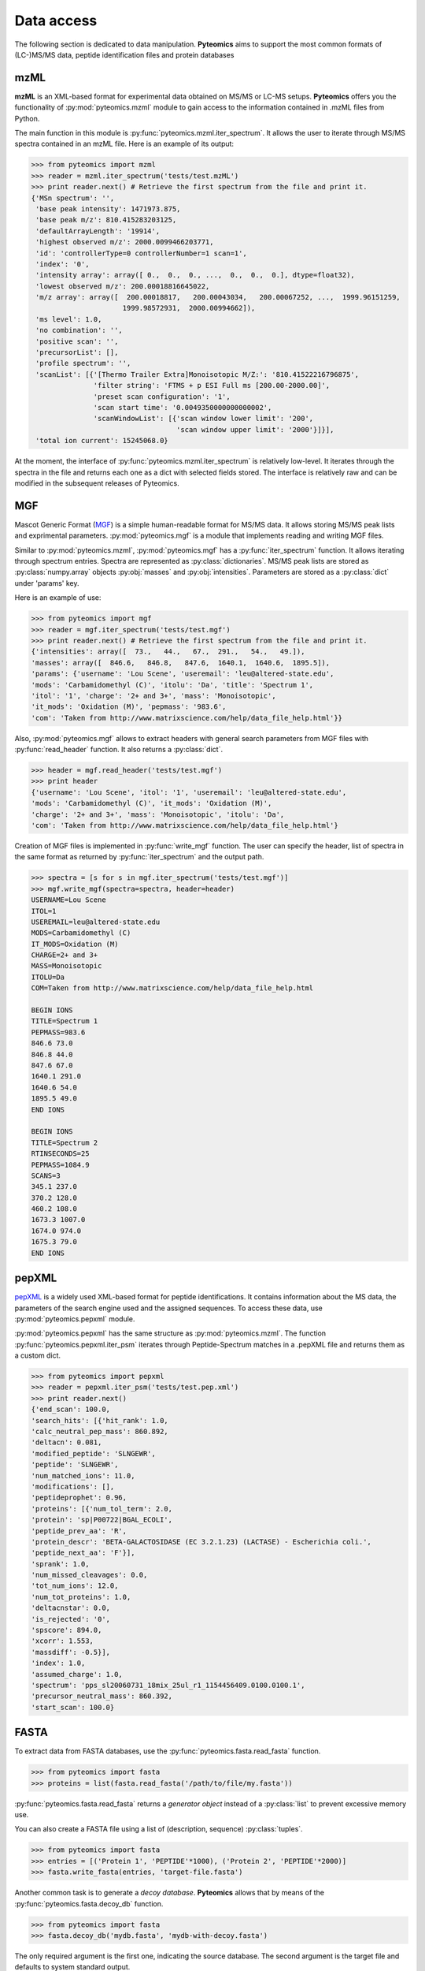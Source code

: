 Data access
===========

The following section is dedicated to data manipulation. **Pyteomics** aims to 
support the most common formats of (LC-)MS/MS data, peptide identification
files and protein databases 

mzML
----

**mzML** is an XML-based format for experimental data obtained on MS/MS or LC-MS
setups. **Pyteomics** offers you the functionality of :py:mod:`pyteomics.mzml` module
to gain access to the information contained in .mzML files from Python.

The main function in this module is
:py:func:`pyteomics.mzml.iter_spectrum`. It allows the user to iterate through MS/MS spectra
contained in an mzML file. Here is an example of its output:

.. code-block:: python

    >>> from pyteomics import mzml
    >>> reader = mzml.iter_spectrum('tests/test.mzML')
    >>> print reader.next() # Retrieve the first spectrum from the file and print it.
    {'MSn spectrum': '',
     'base peak intensity': 1471973.875,
     'base peak m/z': 810.415283203125,
     'defaultArrayLength': '19914',
     'highest observed m/z': 2000.0099466203771,
     'id': 'controllerType=0 controllerNumber=1 scan=1',
     'index': '0',
     'intensity array': array([ 0.,  0.,  0., ...,  0.,  0.,  0.], dtype=float32),
     'lowest observed m/z': 200.00018816645022,
     'm/z array': array([  200.00018817,   200.00043034,   200.00067252, ...,  1999.96151259,
                          1999.98572931,  2000.00994662]),
     'ms level': 1.0,
     'no combination': '',
     'positive scan': '',
     'precursorList': [],
     'profile spectrum': '',
     'scanList': [{'[Thermo Trailer Extra]Monoisotopic M/Z:': '810.41522216796875',
                   'filter string': 'FTMS + p ESI Full ms [200.00-2000.00]',
                   'preset scan configuration': '1',
                   'scan start time': '0.0049350000000000002',
                   'scanWindowList': [{'scan window lower limit': '200',
                                       'scan window upper limit': '2000'}]}],
     'total ion current': 15245068.0}
   
At the moment, the interface of :py:func:`pyteomics.mzml.iter_spectrum` is
relatively low-level. It iterates through the spectra in the file and returns
each one as a dict with selected fields stored. The interface is relatively
raw and can be modified in the subsequent releases of Pyteomics.

MGF
---

Mascot Generic Format
(`MGF <http://www.matrixscience.com/help/data_file_help.html>`_) is a simple
human-readable format for MS/MS data. It allows storing MS/MS peak lists and
exprimental parameters. :py:mod:`pyteomics.mgf` is a module that implements
reading and writing MGF files.

Similar to :py:mod:`pyteomics.mzml`, :py:mod:`pyteomics.mgf` has a 
:py:func:`iter_spectrum` function. It allows iterating through spectrum entries.
Spectra are represented as :py:class:`dictionaries`. MS/MS peak lists are stored
as :py:class:`numpy.array` objects :py:obj:`masses` and :py:obj:`intensities`.
Parameters are stored as a :py:class:`dict` under 'params' key.

Here is an example of use:

.. code-block:: python

    >>> from pyteomics import mgf
    >>> reader = mgf.iter_spectrum('tests/test.mgf')
    >>> print reader.next() # Retrieve the first spectrum from the file and print it.
    {'intensities': array([  73.,   44.,   67.,  291.,   54.,   49.]), 
    'masses': array([  846.6,   846.8,   847.6,  1640.1,  1640.6,  1895.5]), 
    'params': {'username': 'Lou Scene', 'useremail': 'leu@altered-state.edu',
    'mods': 'Carbamidomethyl (C)', 'itolu': 'Da', 'title': 'Spectrum 1',
    'itol': '1', 'charge': '2+ and 3+', 'mass': 'Monoisotopic',
    'it_mods': 'Oxidation (M)', 'pepmass': '983.6',
    'com': 'Taken from http://www.matrixscience.com/help/data_file_help.html'}}

Also, :py:mod:`pyteomics.mgf` allows to extract headers with general search 
parameters from MGF files with :py:func:`read_header` function. It also returns
a :py:class:`dict`.

.. code-block:: python

    >>> header = mgf.read_header('tests/test.mgf')
    >>> print header
    {'username': 'Lou Scene', 'itol': '1', 'useremail': 'leu@altered-state.edu',
    'mods': 'Carbamidomethyl (C)', 'it_mods': 'Oxidation (M)',
    'charge': '2+ and 3+', 'mass': 'Monoisotopic', 'itolu': 'Da',
    'com': 'Taken from http://www.matrixscience.com/help/data_file_help.html'}


Creation of MGF files is implemented in :py:func:`write_mgf` function. The user
can specify the header, list of spectra in the same format as returned by
:py:func:`iter_spectrum` and the output path.

.. code-block:: python

    >>> spectra = [s for s in mgf.iter_spectrum('tests/test.mgf')]
    >>> mgf.write_mgf(spectra=spectra, header=header)
    USERNAME=Lou Scene
    ITOL=1
    USEREMAIL=leu@altered-state.edu
    MODS=Carbamidomethyl (C)
    IT_MODS=Oxidation (M)
    CHARGE=2+ and 3+
    MASS=Monoisotopic
    ITOLU=Da
    COM=Taken from http://www.matrixscience.com/help/data_file_help.html

    BEGIN IONS
    TITLE=Spectrum 1
    PEPMASS=983.6
    846.6 73.0
    846.8 44.0
    847.6 67.0
    1640.1 291.0
    1640.6 54.0
    1895.5 49.0
    END IONS

    BEGIN IONS
    TITLE=Spectrum 2
    RTINSECONDS=25
    PEPMASS=1084.9
    SCANS=3
    345.1 237.0
    370.2 128.0
    460.2 108.0
    1673.3 1007.0
    1674.0 974.0
    1675.3 79.0
    END IONS


pepXML
------

`pepXML <http://tools.proteomecenter.org/wiki/index.php?title=Formats:pepXML>`_
is a widely used XML-based format for peptide identifications.
It contains information about the MS data, the parameters of the search engine 
used and the assigned sequences. To access these data, use :py:mod:`pyteomics.pepxml`
module.

:py:mod:`pyteomics.pepxml` has the same structure as :py:mod:`pyteomics.mzml`. The function
:py:func:`pyteomics.pepxml.iter_psm` iterates through Peptide-Spectrum matches in a .pepXML file 
and returns them as a custom dict.

.. code-block:: python

    >>> from pyteomics import pepxml
    >>> reader = pepxml.iter_psm('tests/test.pep.xml')
    >>> print reader.next()
    {'end_scan': 100.0,
    'search_hits': [{'hit_rank': 1.0,
    'calc_neutral_pep_mass': 860.892,
    'deltacn': 0.081,
    'modified_peptide': 'SLNGEWR',
    'peptide': 'SLNGEWR',
    'num_matched_ions': 11.0,
    'modifications': [],
    'peptideprophet': 0.96,
    'proteins': [{'num_tol_term': 2.0,
    'protein': 'sp|P00722|BGAL_ECOLI',
    'peptide_prev_aa': 'R',
    'protein_descr': 'BETA-GALACTOSIDASE (EC 3.2.1.23) (LACTASE) - Escherichia coli.',
    'peptide_next_aa': 'F'}],
    'sprank': 1.0,
    'num_missed_cleavages': 0.0,
    'tot_num_ions': 12.0,
    'num_tot_proteins': 1.0,
    'deltacnstar': 0.0,
    'is_rejected': '0',
    'spscore': 894.0,
    'xcorr': 1.553,
    'massdiff': -0.5}],
    'index': 1.0,
    'assumed_charge': 1.0,
    'spectrum': 'pps_sl20060731_18mix_25ul_r1_1154456409.0100.0100.1',
    'precursor_neutral_mass': 860.392,
    'start_scan': 100.0}
                                                                                       
FASTA
-----

To extract data from FASTA databases, use the :py:func:`pyteomics.fasta.read_fasta` 
function.

.. code-block:: python

    >>> from pyteomics import fasta
    >>> proteins = list(fasta.read_fasta('/path/to/file/my.fasta'))

:py:func:`pyteomics.fasta.read_fasta` returns a *generator object* instead of a
:py:class:`list` to prevent excessive memory use. 

You can also create a FASTA file using a list of (description, sequence)
:py:class:`tuples`.

.. code-block:: python

    >>> from pyteomics import fasta
    >>> entries = [('Protein 1', 'PEPTIDE'*1000), ('Protein 2', 'PEPTIDE'*2000)]
    >>> fasta.write_fasta(entries, 'target-file.fasta')

Another common task is to generate a *decoy database*. **Pyteomics** allows
that by means of the :py:func:`pyteomics.fasta.decoy_db` function. 

.. code-block:: python

    >>> from pyteomics import fasta
    >>> fasta.decoy_db('mydb.fasta', 'mydb-with-decoy.fasta')

The only required argument is the first one, indicating the source database. The
second argument is the target file and defaults to system standard output. 

If you need to modify a single sequence, use the :py:func:`pyteomics.fasta.decoy_sequence`
method. It currently supports two modes: *‘reverse’* and *‘random’*.

.. code-block:: python

    >>> from pyteomics import fasta
    >>> fasta.decoy_sequence('PEPTIDE', 'reverse')
    'EDITPEP'
    >>> fasta.decoy_sequence('PEPTIDE', 'random')
    ‘TPPIDEE'
    >>> fasta.decoy_sequence('PEPTIDE', 'random')
    'PTIDEPE'

